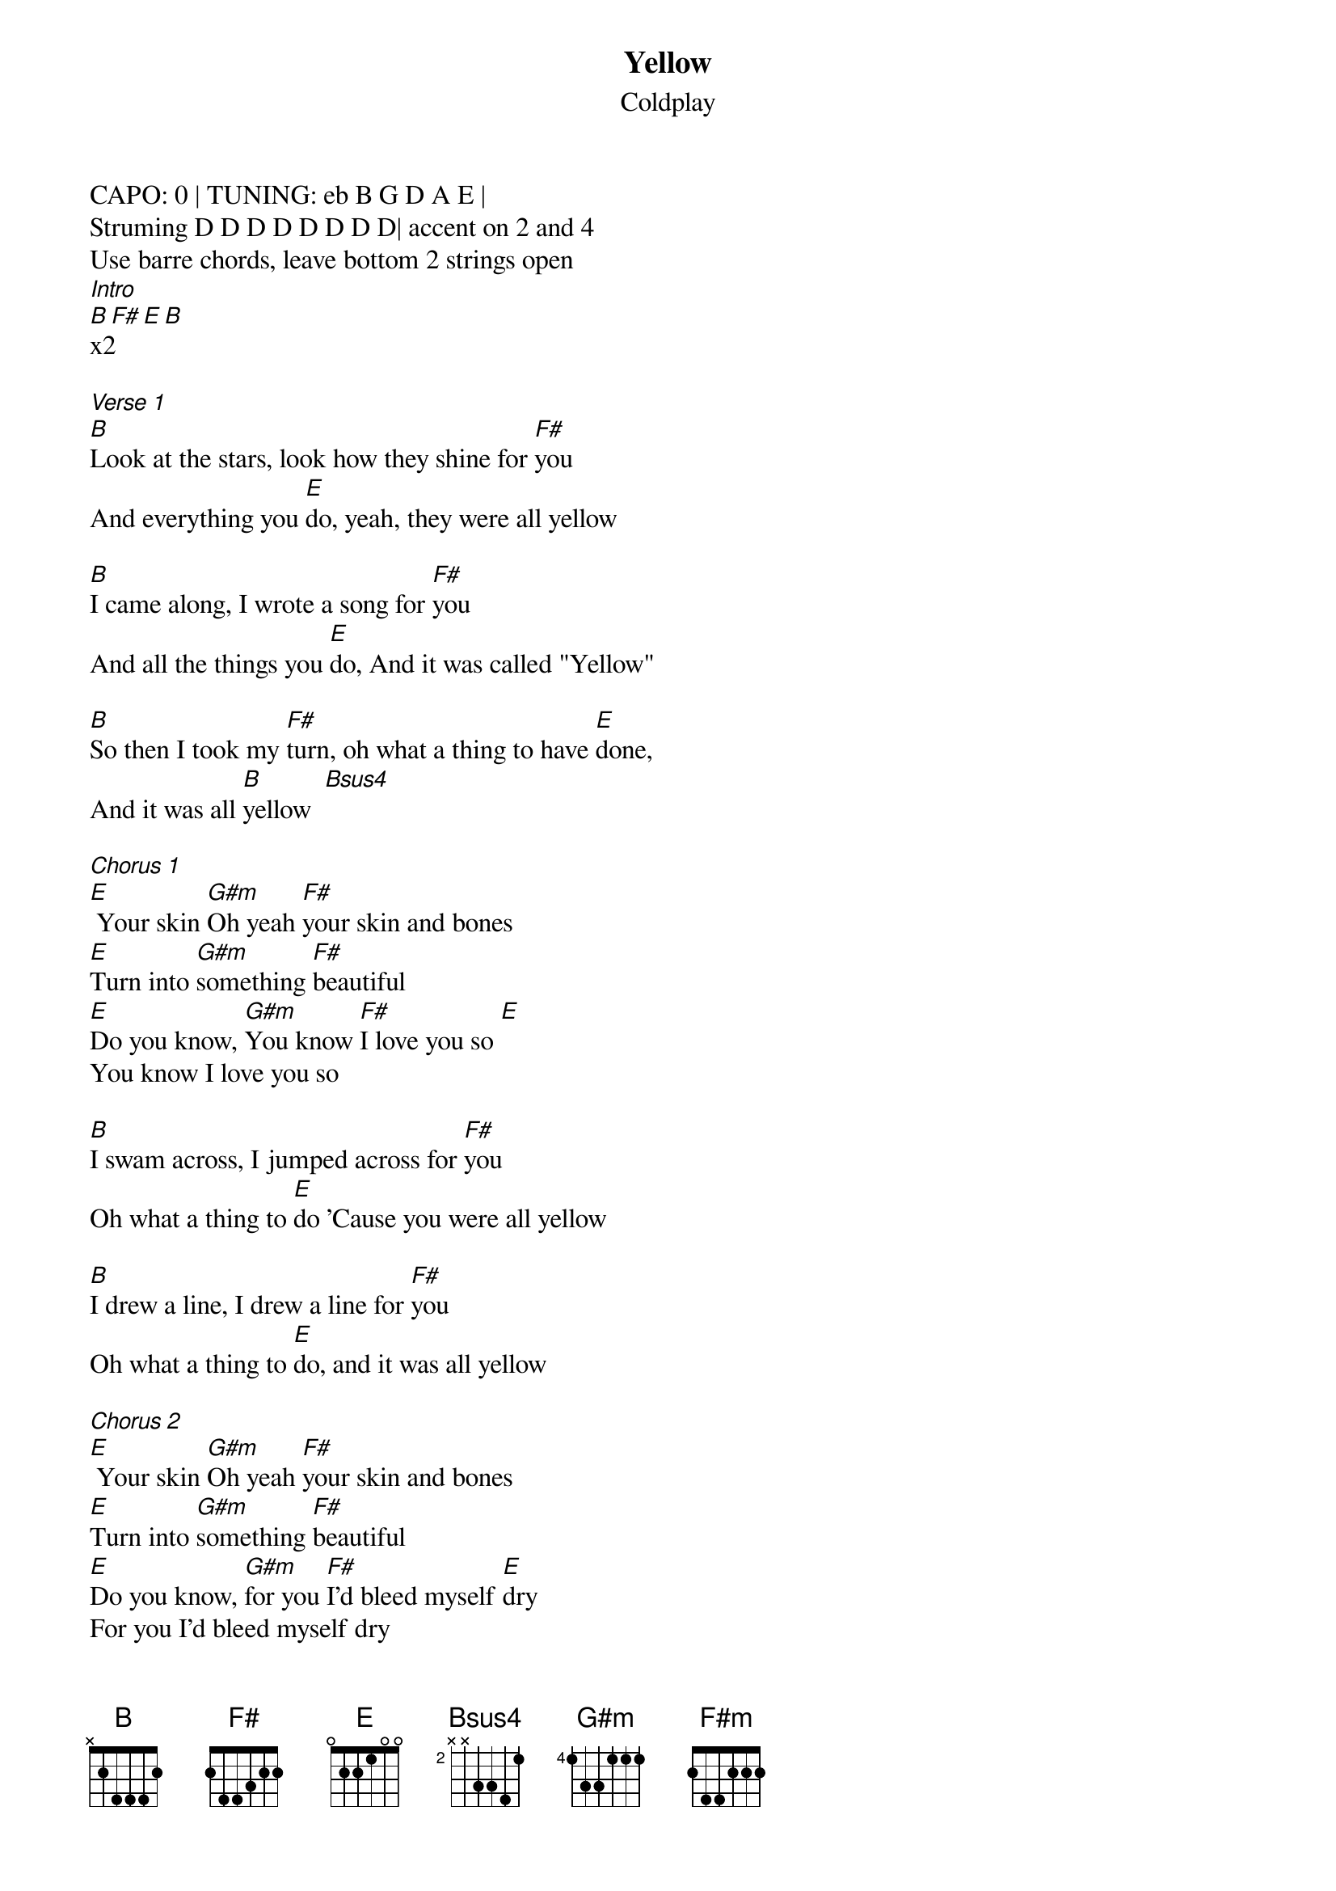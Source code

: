 {t:Yellow}
{st:Coldplay}
{artist:Coldplay}

CAPO: 0 | TUNING: eb B G D A E | 
Struming D D D D D D D D| accent on 2 and 4
Use barre chords, leave bottom 2 strings open 
[Intro]
[B F# E B]x2

[Verse 1]
[B]Look at the stars, look how they shine for [F#]you
And everything you [E]do, yeah, they were all yellow

[B]I came along, I wrote a song for [F#]you
And all the things you [E]do, And it was called "Yellow"

[B]So then I took my [F#]turn, oh what a thing to have [E]done,
And it was all [B]yellow  [Bsus4]

[Chorus 1]
[E] Your skin [G#m]Oh yeah [F#]your skin and bones
[E]Turn into [G#m]something [F#]beautiful
[E]Do you know, [G#m]You know [F#]I love you so [E]
You know I love you so

[B]I swam across, I jumped across for [F#]you
Oh what a thing to [E]do 'Cause you were all yellow

[B]I drew a line, I drew a line for [F#]you
Oh what a thing to [E]do, and it was all yellow

[Chorus 2]
[E] Your skin [G#m]Oh yeah [F#]your skin and bones
[E]Turn into [G#m]something [F#]beautiful
[E]Do you know, [G#m]for you [F#]I'd bleed myself [E]dry
For you I'd bleed myself dry

[B]It's true, Look how they shine for [F#]you
Look how they shine for [E]you
Look how they shine for[B]
[B]It's true, Look how they shine for [F#]you
Look how they shine for [E]you
Look how they shine [B]

[B]Look at the stars, look how they shine for [F#m]you
And all the things that you do[E]



